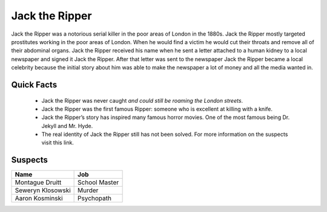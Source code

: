 .. //Ethan Woodruff//

Jack the Ripper
===============

.. image:: jack.png

Jack the Ripper was a notorious serial killer in the poor areas of London in the
1880s. Jack the Ripper mostly targeted prostitutes working in the poor areas of
London. When he would find a victim he would cut their throats and remove all
of their abdominal organs. Jack the Ripper received his name when he sent a
letter attached to a human kidney to a local newspaper and signed it Jack
the Ripper. After that letter was sent to the newspaper Jack the Ripper 
became a local celebrity because the initial story about him was able to 
make the newspaper a lot of money and all the media wanted in. 

Quick Facts
~~~~~~~~~~~

  * Jack the Ripper was never caught *and could still be roaming the London
    streets*.
  * Jack the Ripper was the first famous Ripper: someone who is excellent at 
    killing with a knife. 
  * Jack the Ripper’s story has inspired many famous horror movies. One of the 
    most famous being Dr. Jekyll and Mr. Hyde.
  * The real identity of Jack the Ripper still has not been solved. For more 
    information on the suspects visit this link.
    
.. _Wikipedia: https://en.wikipedia.org/wiki/Jack_the_Ripper_suspects


Suspects
~~~~~~~~

=================== ==============
Name                Job
=================== ==============
Montague Druitt     School Master
Seweryn Klosowski   Murder
Aaron Kosminski     Psychopath  
=================== ==============              
